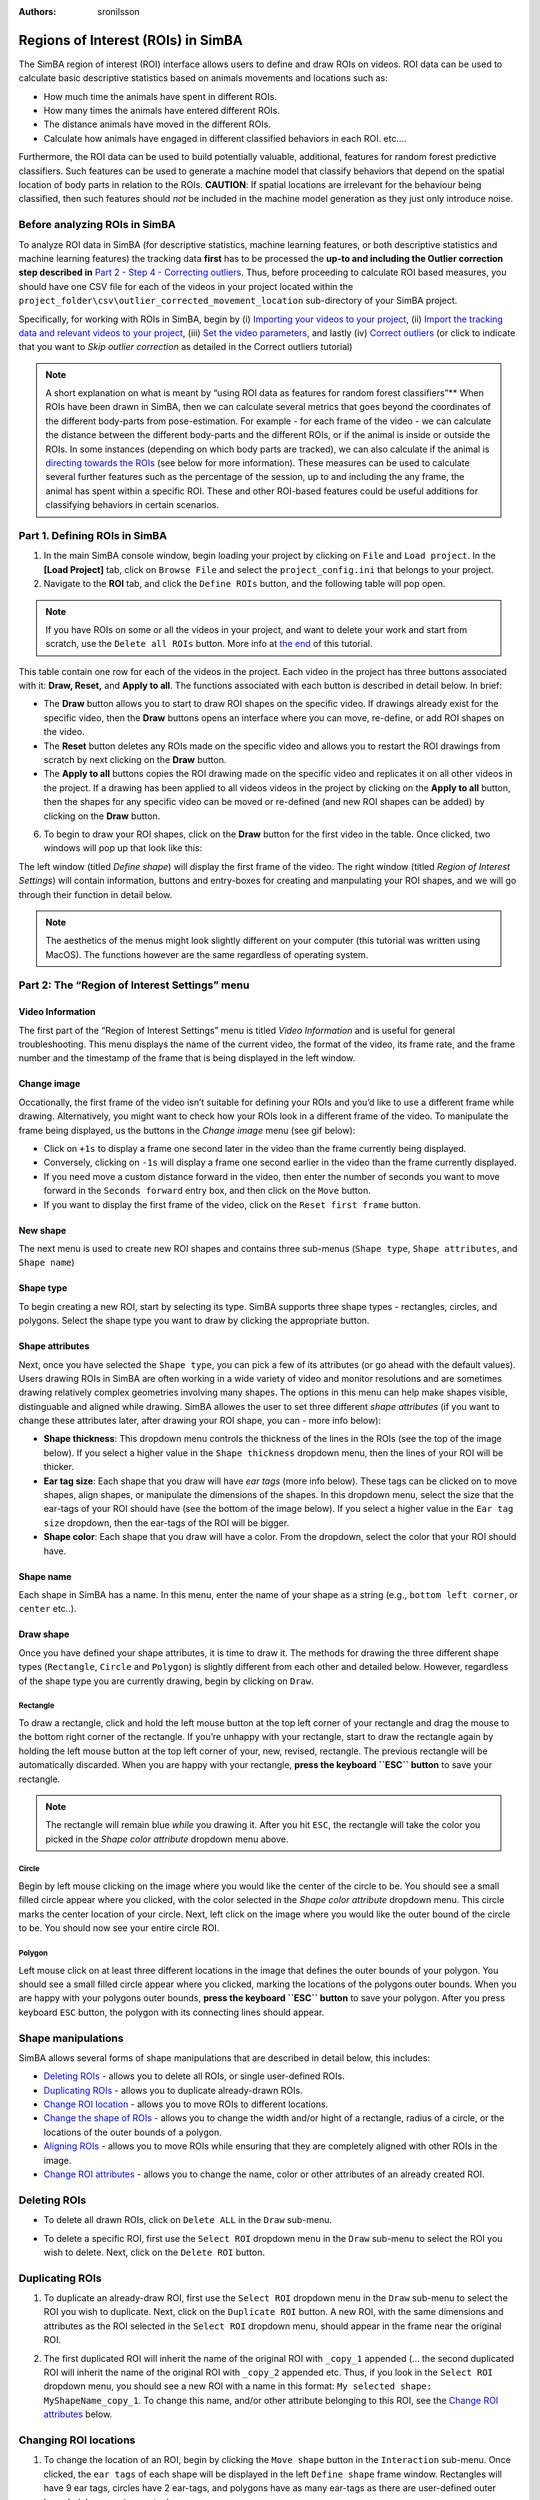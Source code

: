 :Authors: - sronilsson

Regions of Interest (ROIs) in SimBA
==========================================================

.. image:: img/roi/landing.png
  :width: 800
  :align: center

The SimBA region of interest (ROI) interface allows users to define and
draw ROIs on videos. ROI data can be used to calculate basic descriptive
statistics based on animals movements and locations such as:

-  How much time the animals have spent in different ROIs.
-  How many times the animals have entered different ROIs.
-  The distance animals have moved in the different ROIs.
-  Calculate how animals have engaged in different classified behaviors
   in each ROI. etc….

Furthermore, the ROI data can be used to build potentially valuable,
additional, features for random forest predictive classifiers. Such
features can be used to generate a machine model that classify behaviors
that depend on the spatial location of body parts in relation to the
ROIs. **CAUTION**: If spatial locations are irrelevant for the behaviour
being classified, then such features should *not* be included in the
machine model generation as they just only introduce noise.

Before analyzing ROIs in SimBA
-----------------

To analyze ROI data in SimBA (for descriptive statistics, machine
learning features, or both descriptive statistics and machine learning
features) the tracking data **first** has to be processed the **up-to
and including the Outlier correction step described in** `Part 2 - Step
4 - Correcting
outliers <https://github.com/sgoldenlab/simba/blob/master/docs/Scenario1.md#step-4-outlier-correction>`__.
Thus, before proceeding to calculate ROI based measures, you should have
one CSV file for each of the videos in your project located within the
``project_folder\csv\outlier_corrected_movement_location`` sub-directory
of your SimBA project.

Specifically, for working with ROIs in SimBA, begin by (i) `Importing
your videos to your
project <https://github.com/sgoldenlab/simba/blob/master/docs/Scenario1.md#step-2-import-videos-into-project-folder>`__,
(ii) `Import the tracking data and relevant videos to your
project <https://github.com/sgoldenlab/simba/blob/master/docs/Scenario1.md#step-3-import-dlc-tracking-data>`__,
(iii) `Set the video
parameters <https://github.com/sgoldenlab/simba/blob/master/docs/Scenario1.md#step-3-set-video-parameters>`__,
and lastly (iv) `Correct
outliers <https://github.com/sgoldenlab/simba/blob/master/docs/Scenario1.md#step-4-outlier-correction>`__
(or click to indicate that you want to *Skip outlier correction* as
detailed in the Correct outliers tutorial)

.. note::
   A short explanation on what is meant by “using ROI data as features
   for random forest classifiers”** When ROIs have been drawn in SimBA,
   then we can calculate several metrics that goes beyond the
   coordinates of the different body-parts from pose-estimation. For
   example - for each frame of the video - we can calculate the distance
   between the different body-parts and the different ROIs, or if the
   animal is inside or outside the ROIs. In some instances (depending on
   which body parts are tracked), we can also calculate if the animal is
   `directing towards the
   ROIs <https://github.com/sgoldenlab/simba/blob/master/docs/ROI_tutorial.md#part-3-generating-features-from-roi-data>`__
   (see below for more information). These measures can be used to
   calculate several further features such as the percentage of the
   session, up to and including the any frame, the animal has spent
   within a specific ROI. These and other ROI-based features could be
   useful additions for classifying behaviors in certain scenarios.

Part 1. Defining ROIs in SimBA
-----------------

1. In the main SimBA console window, begin loading your project by
   clicking on ``File`` and ``Load project``. In the **[Load Project]**
   tab, click on ``Browse File`` and select the ``project_config.ini``
   that belongs to your project.

2. Navigate to the **ROI** tab, and click the ``Define ROIs`` button, and the following table will pop open.


.. image:: img/roi/table.png
  :width: 800
  :align: center


.. note::
   If you have ROIs on some or all the videos in your project, and
   want to delete your work and start from scratch, use the
   ``Delete all ROIs`` button. More info at `the
   end <https://github.com/sgoldenlab/simba/blob/master/docs/ROI_tutorial_new.md#delete-all-roi-definitions-in-your-simba-project>`__
   of this tutorial.

This table contain one row for each of the videos in the project. Each
video in the project has three buttons associated with it: **Draw,
Reset,** and **Apply to all**. The functions associated with each button
is described in detail below. In brief:

-  The **Draw** button allows you to start to draw ROI shapes on the
   specific video. If drawings already exist for the specific video,
   then the **Draw** buttons opens an interface where you can move,
   re-define, or add ROI shapes on the video.

-  The **Reset** button deletes any ROIs made on the specific video and
   allows you to restart the ROI drawings from scratch by next clicking
   on the **Draw** button.

-  The **Apply to all** buttons copies the ROI drawing made on the
   specific video and replicates it on all other videos in the project.
   If a drawing has been applied to all videos videos in the project by
   clicking on the **Apply to all** button, then the shapes for any
   specific video can be moved or re-defined (and new ROI shapes can be
   added) by clicking on the **Draw** button.

6. To begin to draw your ROI shapes, click on the **Draw** button for
   the first video in the table. Once clicked, two windows will pop up
   that look like this:

.. image:: img/roi/ROI_img_1.png
  :width: 800
  :align: center

The left window (titled *Define shape*) will display the first frame of
the video. The right window (titled *Region of Interest Settings*) will
contain information, buttons and entry-boxes for creating and
manpulating your ROI shapes, and we will go through their function in
detail below.

.. note::
   The aesthetics of the menus might look slightly different on
   your computer (this tutorial was written using MacOS). The functions
   however are the same regardless of operating system.

Part 2: The “Region of Interest Settings” menu
-----------------

Video Information
~~~~~~~~

The first part of the “Region of Interest Settings” menu is titled
*Video Information* and is useful for general troubleshooting. This menu
displays the name of the current video, the format of the video, its
frame rate, and the frame number and the timestamp of the frame that is
being displayed in the left window.

Change image
~~~~~~~~

Occationally, the first frame of the video isn’t suitable for defining
your ROIs and you’d like to use a different frame while drawing.
Alternatively, you might want to check how your ROIs look in a different
frame of the video. To manipulate the frame being displayed, us the
buttons in the *Change image* menu (see gif below):

-  Click on ``+1s`` to display a frame one second later in the video
   than the frame currently being displayed.

-  Conversely, clicking on ``-1s`` will display a frame one second
   earlier in the video than the frame currently displayed.

-  If you need move a custom distance forward in the video, then enter
   the number of seconds you want to move forward in the
   ``Seconds forward`` entry box, and then click on the ``Move`` button.

-  If you want to display the first frame of the video, click on the
   ``Reset first frame`` button.

.. image:: img/roi/change_frame.gif
  :width: 1500
  :align: center

New shape
~~~~~~~~

The next menu is used to create new ROI shapes and contains three
sub-menus (``Shape type``, ``Shape attributes``, and ``Shape name``)

Shape type
~~~~~~~~

To begin creating a new ROI, start by selecting its type. SimBA supports
three shape types - rectangles, circles, and polygons. Select the shape
type you want to draw by clicking the appropriate button.

Shape attributes
~~~~~~~~

Next, once you have selected the ``Shape type``, you can pick a few of
its attributes (or go ahead with the default values). Users drawing ROIs
in SimBA are often working in a wide variety of video and monitor
resolutions and are sometimes drawing relatively complex geometries
involving many shapes. The options in this menu can help make shapes
visible, distinguable and aligned while drawing. SimBA allowes the user
to set three different *shape attributes* (if you want to change these
attributes later, after drawing your ROI shape, you can - more info
below):

-  **Shape thickness**: This dropdown menu controls the thickness of the
   lines in the ROIs (see the top of the image below). If you select a
   higher value in the ``Shape thickness`` dropdown menu, then the lines
   of your ROI will be thicker.

-  **Ear tag size**: Each shape that you draw will have *ear tags* (more
   info below). These tags can be clicked on to move shapes, align
   shapes, or manipulate the dimensions of the shapes. In this dropdown
   menu, select the size that the ear-tags of your ROI should have (see
   the bottom of the image below). If you select a higher value in the
   ``Ear tag size`` dropdown, then the ear-tags of the ROI will be
   bigger.

-  **Shape color**: Each shape that you draw will have a color. From the
   dropdown, select the color that your ROI should have.

.. image:: img/roi/roi_attributes.png
  :width: 800
  :align: center

Shape name
~~~~~~~~~~

Each shape in SimBA has a name. In this menu, enter the name of your
shape as a string (e.g., ``bottom left corner``, or ``center`` etc..).

Draw shape
~~~~~~~~

Once you have defined your shape attributes, it is time to draw it. The
methods for drawing the three different shape types (``Rectangle``,
``Circle`` and ``Polygon``) is slightly different from each other and
detailed below. However, regardless of the shape type you are currently
drawing, begin by clicking on ``Draw``.

Rectangle
^^^^^^^^

To draw a rectangle, click and hold the left mouse button at the top
left corner of your rectangle and drag the mouse to the bottom right
corner of the rectangle. If you’re unhappy with your rectangle, start to
draw the rectangle again by holding the left mouse button at the top
left corner of your, new, revised, rectangle. The previous rectangle
will be automatically discarded. When you are happy with your rectangle,
**press the keyboard ``ESC`` button** to save your rectangle.

.. note::
   The rectangle will remain blue *while* you drawing it. After
   you hit ``ESC``, the rectangle will take the color you picked in the
   *Shape color attribute* dropdown menu above.

.. image:: img/roi/draw_rectangle.gif
  :width: 1000
  :align: center


Circle
^^^^^^^^

Begin by left mouse clicking on the image where you would like the
center of the circle to be. You should see a small filled circle appear
where you clicked, with the color selected in the *Shape color
attribute* dropdown menu. This circle marks the center location of your
circle. Next, left click on the image where you would like the outer
bound of the circle to be. You should now see your entire circle ROI.

.. image:: img/roi/draw_circle.gif
  :width: 1000
  :align: center

Polygon
^^^^^^^^

Left mouse click on at least three different locations in the image that
defines the outer bounds of your polygon. You should see a small filled
circle appear where you clicked, marking the locations of the polygons
outer bounds. When you are happy with your polygons outer bounds,
**press the keyboard ``ESC`` button** to save your polygon. After you
press keyboard ``ESC`` button, the polygon with its connecting lines
should appear.

.. image:: img/roi/draw_polygon.gif
  :width: 1000
  :align: center

Shape manipulations
-----------------

SimBA allows several forms of shape manipulations that are described in
detail below, this includes:

-  `Deleting
   ROIs <https://github.com/sgoldenlab/simba/blob/master/docs/ROI_tutorial_new.md#deleting-rois>`__
   - allows you to delete all ROIs, or single user-defined ROIs.

-  `Duplicating
   ROIs <https://github.com/sgoldenlab/simba/blob/master/docs/ROI_tutorial_new.md#duplicating-rois>`__
   - allows you to duplicate already-drawn ROIs.

-  `Change ROI
   location <https://github.com/sgoldenlab/simba/blob/master/docs/ROI_tutorial_new.md#changing-roi-locations>`__
   - allows you to move ROIs to different locations.

-  `Change the shape of
   ROIs <https://github.com/sgoldenlab/simba/blob/master/docs/ROI_tutorial_new.md#changing-the-shape-of-the-roi>`__
   - allows you to change the width and/or hight of a rectangle, radius
   of a circle, or the locations of the outer bounds of a polygon.

-  `Aligning
   ROIs <https://github.com/sgoldenlab/simba/blob/master/docs/ROI_tutorial_new.md#aligning-rois>`__
   - allows you to move ROIs while ensuring that they are completely
   aligned with other ROIs in the image.

-  `Change ROI
   attributes <https://github.com/sgoldenlab/simba/blob/master/docs/ROI_tutorial_new.md#change-roi-attributes>`__
   - allows you to change the name, color or other attributes of an
   already created ROI.

Deleting ROIs
-----------------

-  To delete all drawn ROIs, click on ``Delete ALL`` in the ``Draw``
   sub-menu.

.. image:: img/roi/delete_all_shapes.gif
  :width: 1000
  :align: center

-  To delete a specific ROI, first use the ``Select ROI`` dropdown menu
   in the ``Draw`` sub-menu to select the ROI you wish to delete. Next,
   click on the ``Delete ROI`` button.

.. image:: img/roi/delete_specific_shape.gif
  :width: 1000
  :align: center

Duplicating ROIs
-----------------

1. To duplicate an already-draw ROI, first use the ``Select ROI``
   dropdown menu in the ``Draw`` sub-menu to select the ROI you wish to
   duplicate. Next, click on the ``Duplicate ROI`` button. A new ROI,
   with the same dimensions and attributes as the ROI selected in the
   ``Select ROI`` dropdown menu, should appear in the frame near the
   original ROI.

.. image:: img/roi/duplicate_shape.gif
  :width: 1000
  :align: center

2. The first duplicated ROI will inherit the name of the original ROI
   with ``_copy_1`` appended (… the second duplicated ROI will inherit
   the name of the original ROI with ``_copy_2`` appended etc. Thus, if
   you look in the ``Select ROI`` dropdown menu, you should see a new
   ROI with a name in this format:
   ``My selected shape: MyShapeName_copy_1``. To change this name,
   and/or other attribute belonging to this ROI, see the `Change ROI
   attributes <https://github.com/sgoldenlab/simba/blob/master/docs/ROI_tutorial_new.md#change-roi-attributes>`__
   below.

.. image:: img/roi/duplicate_dropdown.png
  :width: 1000
  :align: center

Changing ROI locations
-----------------

1. To change the location of an ROI, begin by clicking the
   ``Move shape`` button in the ``Interaction`` sub-menu. Once clicked,
   the ``ear tags`` of each shape will be displayed in the left
   ``Define shape`` frame window. Rectangles will have 9 ear tags,
   circles have 2 ear-tags, and polygons have as many ear-tags as there
   are user-defined outer bounds (plus a **center** ear tag).

2. Next, left mouse click on the **center** ear tag of the ROI you wish
   to move. You should see the entire ROI shape changing its color to
   **grey** marking that it has been selected.

3. Next, left mouse click at the new location the where you want your
   ROI to be located. Once complete, you should see your ROI being
   displayed in the new location. If you want to move a second ROI
   shape, go ahead and click on ``Move shape`` again before clicking on
   the center tag of the second ROI shape.

.. image:: img/roi/move_shapes.gif
  :width: 1000
  :align: center


Changing the shape of the ROI
-----------------

1. To change the shape of an ROI, begin by clicking the ``Move shape``
   button in the ``Interaction`` sub-menu. Once clicked, the
   ``ear tags`` of each shape will be displayed in the frame window.
   Again, rectangles will have 9 ear tags, circles have 2 ear-tags, and
   polygons have as many ear-tags as there are user-defined outer bounds
   (plus a center ear tag).

2. Next, left mouse-click on the ear-tag you wish to use to manipulate
   the ROI. Once you left click on the ear-tag, the part of the ROI
   shape you are manipulating should change its color to grey. Different
   ROI ear-tags will help you to manipulate different parts of the ROI.
   For example:

   *Rectangles*:

   -  Clicking on the left middle ear-tag of a rectangle allows you to
      control the location of the left border or the rectangle.

   -  Clicking on the top-left corner ear-tag of a rectangle allows you
      to control the top border and left border of the rectangle.

   -  Clicking on the bottom middle ear-tag of a rectangle allows you to
      control the bottom border or the rectangle.

   Circles:

   -  Clicking on the left border ear-tag of a circle allows you to
      control the radius of the circle.

   Polygon:

   -  Clicking on any of the outer bounds of the polygon allows you to
      control the location of the outer bound in the polygon (i.e.,
      control the two lines connected to the clicked-on ear-tag).

3. After selecting an ear-tag, left mouse-click at the location where
   you want the parts you are manipulating to be located. Once you have
   clicked on the new location, the new ROI shape should be displayed.

.. image:: img/roi/change_shapes.gif
  :width: 1000
  :align: center

Aligning ROIs
-----------------

1. To align two ROIs, begin by clicking the ``Move shape`` button in the
   ``Interaction`` sub-menu. Once clicked, the ``ear tags`` of each
   shape will be displayed in the frame window. Again, rectangles will
   have 9 ear tags, circles have 2 ear-tags, and polygons have as many
   ear-tags as there are user-defined outer bounds (plus a center ear
   tag).

2. Next, left mouse-click on the ear-tag you wish to move and make
   in-alignment with another ROIs ear-tag. Once you left-click on the
   ear-tag, a successful selection will be highlighted by the ear-tag
   and its connected lines turning grey.

3. Next, left mouse-click on the ear-tag of a second ROI representing
   the line with which you want to align the ROI you selected in
   ``Step 2`` above.

..

   Note: If you are aligning a **Rectangle or Circle** with a second
   ROI, then the entire shape will move and the coordinates of the
   ear-tag selected in ``Step 2`` will inherit the same coordinates as
   the ear-tag selected in ``Step 3``. If you are aligning a **Polygon**
   with a second ROI, then only the the ear-tag selected in ``Step 2``
   will move and inherit the same coordinates as the ear-tag selected in
   ``Step 3``. If you want to align several edges a polygon with edges
   in a second ROI, proceed to repeat ``Step 2`` and ``Step 3`` for
   those additional edges.

.. image:: img/roi/align_shapes.gif
  :width: 1000
  :align: center

Change ROI attributes
-----------------

1. To change the attributes of an already-created ROI, begin by
   selecting the ROI which attributes you want to change in the
   ``Select ROI`` drop-down menu. Next, click on ``Change ROI`` and a
   new menu window should pop open.

2. To change the ROI name, enter a new name in the ``Shape name`` entry
   box. To change the ROI shape thickness, ear-tag size, or shape color,
   use the associated dropdown menus. Once done, click on ``Save``. Your
   ROI with new attributes should show in the left frame and the
   ``Change ROI`` attributes menu is closed.

.. image:: img/roi/change_shape_attr.gif
  :width: 1000
  :align: center

Apply shapes from another video
-----------------

Sometimes we have created ROIs in one video, saved them, and opened up a
second video to start drawing new ROIs on this second video. Now we may
want to replicate the ROIs on the first video on the second video, and
we can do this with the ``Apply shapes from another video`` sub-menu.

1. To duplicate the ROI shapes already defined in a different video on
   the current video, navigate to the ``Select video`` dropdown menu in
   the ``Apply shapes from another video`` menu. This dropdown menu will
   show the videos in your SimBA project that has defined ROIs.

2. In this dropdown menu, select the video which has the ROIs you wish
   to replicate. Once selected, click ``Apply``. The ROIs from the video
   in the ``Select video`` dropdown menu will appear on the frame.

.. image:: img/roi/apply_shapes_other_video.gif
  :width: 1000
  :align: center

Show shape size information
-----------------

Sometimes we need some metrics representing the sizes of the ROIs we
have drawn. We can display this by clicking on the ``Show shape info.``
button located to the right in the ``Shape interaction`` submenu.

1. By clicking the ``Show shape info.`` button, some numbers are
   displayed inside our ROIs:

(i). Three numbers are displayed inside each of your drawn **rectangles,
representing the length, width and area of the rectangle**

(ii)  One number is displayed inside each of your drawn **circles,
      representing the area of your circle.**

(iii) One number is displayed inside each of your drawn **polygons,
      representing the area of your polygon.**

2. When you have clicked the \`\ ``Show shape info.`` button, the text
   of the button toggles to ``Hide shape info.`` Click the button again
   to hide the shape information.

3. The font in which the ROI size information is printed on the image
   might be grainy, too big, or too small, depending on your video
   resolution. If that is the case, navigate to the ``Preference menu``
   and correct the ``Font size`` and ``Font thickness`` to make the font
   larger or smaller, as in the last half of the gif below.

.. image:: img/roi/shape_info.gif
  :width: 1000
  :align: center

Delete all ROI definitions in your SimBA project
------------------------------------------------

Somtimes we may want to delete all ROI definitions in a SimBA project
and start from scratch.

1. To delete all the ROI definitions in the SimBA projects, click on the
   ``Delete all ROI definitions`` under the [ROI] tab in the load
   project menu, and the following menu should pop open:

.. image:: img/roi/delete.png
  :width: 1000
  :align: center

2. Click ``Yes`` to delete all ROI definitions in a SimBA project.

Next steps
----------

Once your ROI definitions are all defined, close the ``ROI table``,
``Regions of Interest Settings`` and ``Define Shape`` windows and head
back to the [ROI] tab in the load project menu.

-  If you want to analyze descriptive statistics of movements in
   relation to your defined ROIs, use the ``Analyze ROI data`` button as
   detailed in ``Step 2`` in `THIS
   TUTORIAL <https://github.com/sgoldenlab/simba/blob/master/docs/ROI_tutorial.md#part-2-analyzing-roi-data>`__.

-  If you want to create machine learning features using your ROI
   definitions, use the ``Append ROI data to features`` in the
   ``Extract features`` tab as detailed in `THIS
   TUTORIAL <https://github.com/sgoldenlab/simba/blob/master/docs/ROI_tutorial.md#part-3-generating-features-from-roi-data>`__

If you have any questions, bug reports or feature requests, please let
us know by opening a new `github
issue <https://github.com/sgoldenlab/simba/issues>`__ or contact us
through `gitter <https://gitter.im/SimBA-Resource/community>`__!

Author `Simon N <https://github.com/sronilsson>`__
